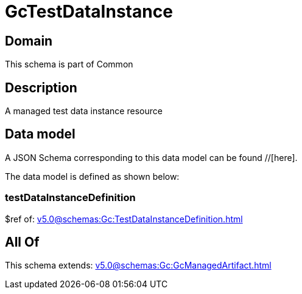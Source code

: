 = GcTestDataInstance

[#domain]
== Domain

This schema is part of Common

[#description]
== Description
A managed test data instance resource


[#data_model]
== Data model

A JSON Schema corresponding to this data model can be found //[here].

The data model is defined as shown below:


=== testDataInstanceDefinition
$ref of: xref:v5.0@schemas:Gc:TestDataInstanceDefinition.adoc[]


[#all_of]
== All Of

This schema extends: xref:v5.0@schemas:Gc:GcManagedArtifact.adoc[]
